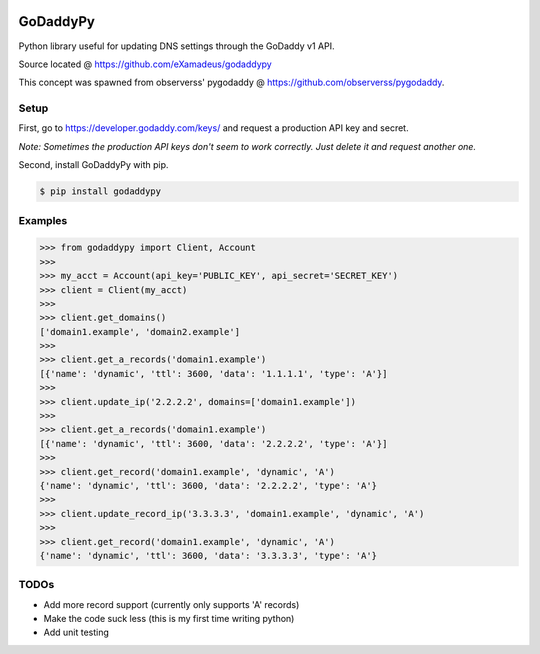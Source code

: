 .. image:: https://travis-ci.org/eXamadeus/godaddypy.svg?branch=master
    :target: https://travis-ci.org/eXamadeus/godaddypy

GoDaddyPy
==========
Python library useful for updating DNS settings through the GoDaddy v1 API.

Source located @ https://github.com/eXamadeus/godaddypy

This concept was spawned from observerss' pygodaddy @ https://github.com/observerss/pygodaddy.

Setup
--------

First, go to https://developer.godaddy.com/keys/ and request a production API key and secret.

*Note: Sometimes the production API keys don't seem to work correctly.  Just delete it and request another one.*

Second, install GoDaddyPy with pip.

.. code-block:: bash

    $ pip install godaddypy

..

Examples
--------

.. code-block:: python

    >>> from godaddypy import Client, Account
    >>>
    >>> my_acct = Account(api_key='PUBLIC_KEY', api_secret='SECRET_KEY')
    >>> client = Client(my_acct)
    >>>
    >>> client.get_domains()
    ['domain1.example', 'domain2.example']
    >>>
    >>> client.get_a_records('domain1.example')
    [{'name': 'dynamic', 'ttl': 3600, 'data': '1.1.1.1', 'type': 'A'}]
    >>>
    >>> client.update_ip('2.2.2.2', domains=['domain1.example'])
    >>>
    >>> client.get_a_records('domain1.example')
    [{'name': 'dynamic', 'ttl': 3600, 'data': '2.2.2.2', 'type': 'A'}]
    >>>
    >>> client.get_record('domain1.example', 'dynamic', 'A')
    {'name': 'dynamic', 'ttl': 3600, 'data': '2.2.2.2', 'type': 'A'}
    >>>
    >>> client.update_record_ip('3.3.3.3', 'domain1.example', 'dynamic', 'A')
    >>>
    >>> client.get_record('domain1.example', 'dynamic', 'A')
    {'name': 'dynamic', 'ttl': 3600, 'data': '3.3.3.3', 'type': 'A'}
..

TODOs
--------

- Add more record support (currently only supports 'A' records)
- Make the code suck less (this is my first time writing python)
- Add unit testing
